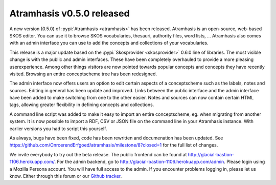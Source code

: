 .. post:: 2016-09-14
   :category: releases, thesaurus, open source
   :tags: atramhasis
   :author: Koen Van Daele
   :language: en

Atramhasis v0.5.0 released
==========================

A new version (0.5.0) of :pypi:`Atramhasis <atramhasis>` has been released.
Atramhasis is an open-source, web-based SKOS editor. You can use it to browse
SKOS vocabularies, thesauri, authority files, word lists, ... Atramhasis also
comes with an admin interface you can use to add the concepts and collections of
your vocabularies.

This release is a major update based on the :pypi:`Skosprovider <skosprovider>`
0.6.0 line of libraries. The most visible change is with the public and admin
interfaces. These have been completely overhauled to provide a more pleasing
userexperience. Among other things visitors are now pointed towards popular
concepts and concepts they have recently visited. Browsing an entire conceptscheme
tree has been redesigned.

The admin interface now offers users an option to edit certain aspects of a
conceptscheme such as the labels, notes and sources. Editing in general has been
update and improved. Links between the public interface and the admin interface
have been added to make switching from one to the other easier. Notes and
sources can now contain certain HTML tags, allowing greater flexibility in
defining concepts and collections.

A command line script was added to make it easy to import an entire
conceptscheme, eg. when migrating from another system. It is now possible to
import a RDF, CSV or JSON file on the command line in your Atramhasis instance.
With earlier versions you had to script this yourself.

As always, bugs have been fixed, code has been rewritten and documenation has
been updated. See
https://github.com/OnroerendErfgoed/atramhasis/milestone/8?closed=1 for the full
list of changes.

We invite everybody to try out the beta release. The public frontend can be
found at http://glacial-bastion-1106.herokuapp.com/. For the admin backend, go
to http://glacial-bastion-1106.herokuapp.com/admin. Please login using a
Mozilla Persona account. You will have full access to the admin. If you
encounter problems logging in, please let us know. Either through this forum or
our `Github tracker <https://github.com/OnroerendErfgoed/atramhasis>`_.
